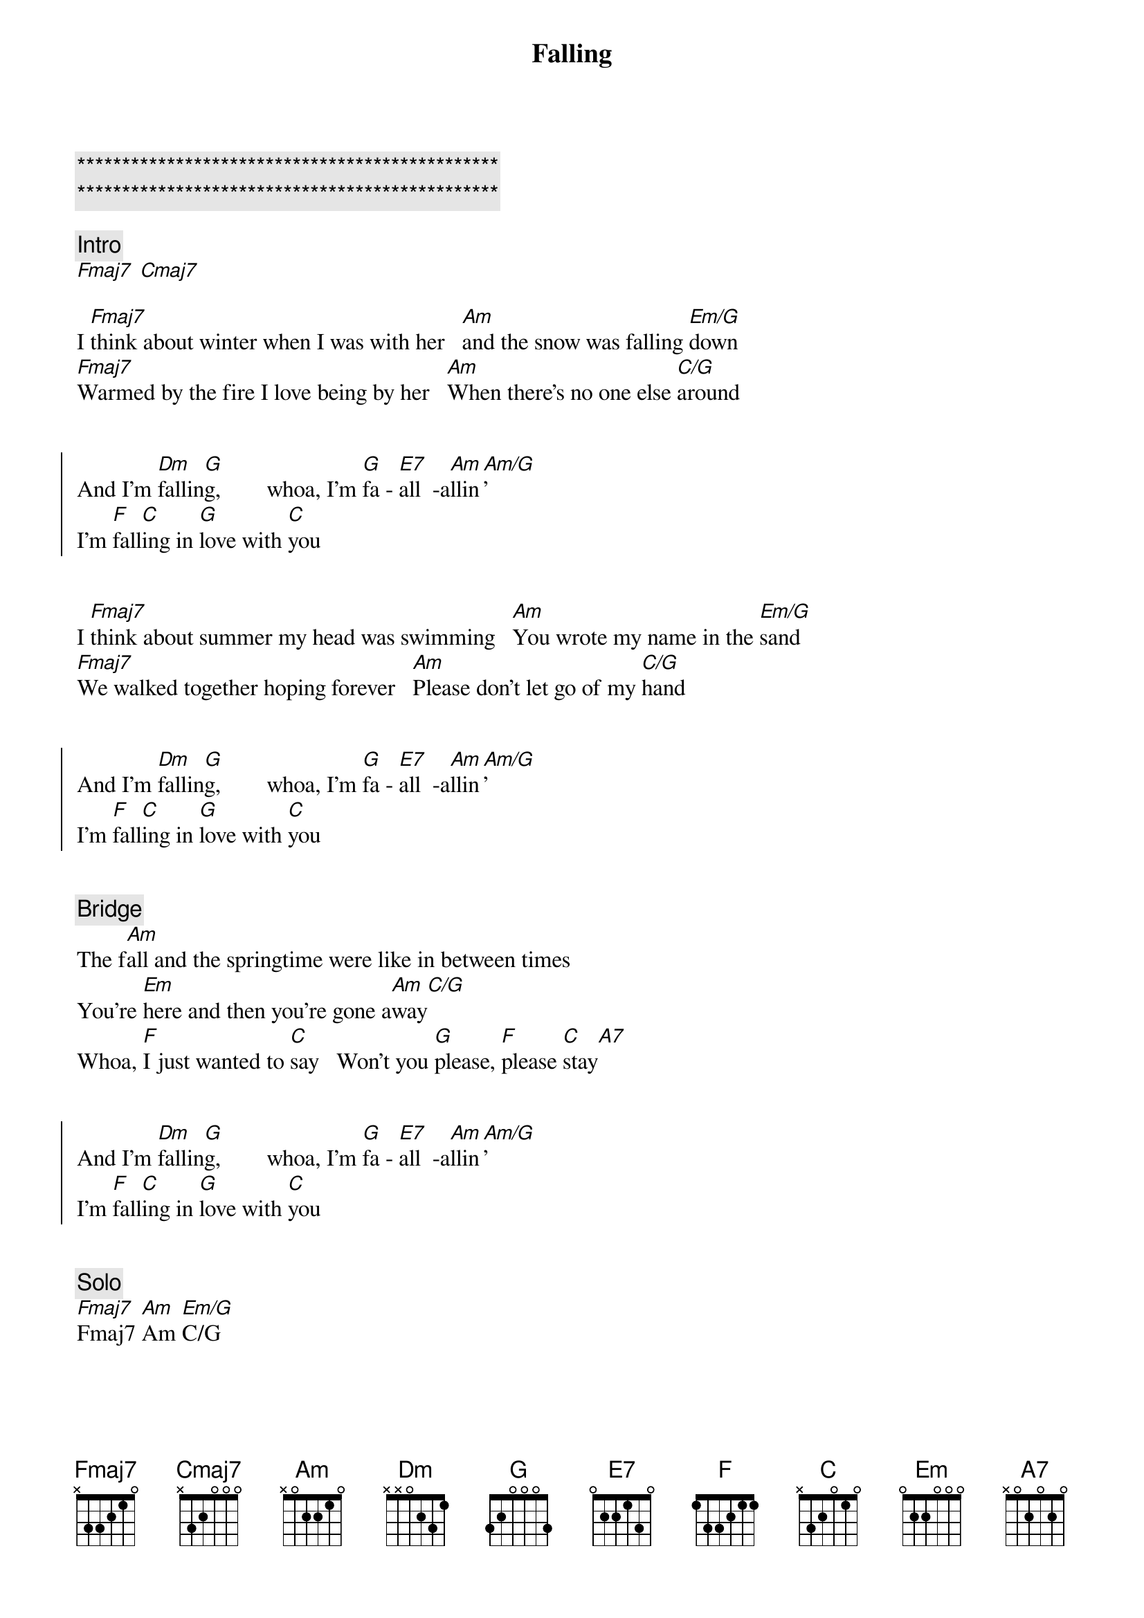 {title: Falling}
{artist: Leblanc & Carr}
{key: Am}
{duration: }
{tempo: }

{c:***********************************************}
{c:***********************************************}

{comment: Intro}
[Fmaj7] [Cmaj7]

{start_of_verse}
I [Fmaj7]think about winter when I was with her   [Am]and the snow was falling [Em/G]down
[Fmaj7]Warmed by the fire I love being by her   [Am]When there's no one else [C/G]around
{end_of_verse}


{start_of_chorus}
And I'm [Dm]fallin[G]g,        whoa, I'm [G]fa - [E7]all  -a[Am]llin[Am/G]'
I'm [F]fall[C]ing in [G]love with [C]you
{end_of_chorus}


{start_of_verse}
I [Fmaj7]think about summer my head was swimming   [Am]You wrote my name in the [Em/G]sand
[Fmaj7]We walked together hoping forever   [Am]Please don't let go of my [C/G]hand
{end_of_verse}


{start_of_chorus}
And I'm [Dm]fallin[G]g,        whoa, I'm [G]fa - [E7]all  -a[Am]llin[Am/G]'
I'm [F]fall[C]ing in [G]love with [C]you
{end_of_chorus}


{comment: Bridge}
The f[Am]all and the springtime were like in between times
You're [Em]here and then you're gone a[Am]way[C/G]
Whoa, [F]I just wanted to [C]say   Won't you [G]please, [F]please [C]stay[A7]


{start_of_chorus}
And I'm [Dm]fallin[G]g,        whoa, I'm [G]fa - [E7]all  -a[Am]llin[Am/G]'
I'm [F]fall[C]ing in [G]love with [C]you
{end_of_chorus}


{comment: Solo}
[Fmaj7]Fmaj7 [Am]Am [Em/G]C/G


{start_of_chorus}
And I'm [Dm]fallin[G]g,        whoa, I'm [G]fa - [E7]all  -a[Am]llin[Am/G]'
I'm [F]fall[C]ing in [G]love with [C]you
{end_of_chorus}


{comment: Outro}
In [G]love with y[C]ou
In [G]love-----   with [F]you[C]
